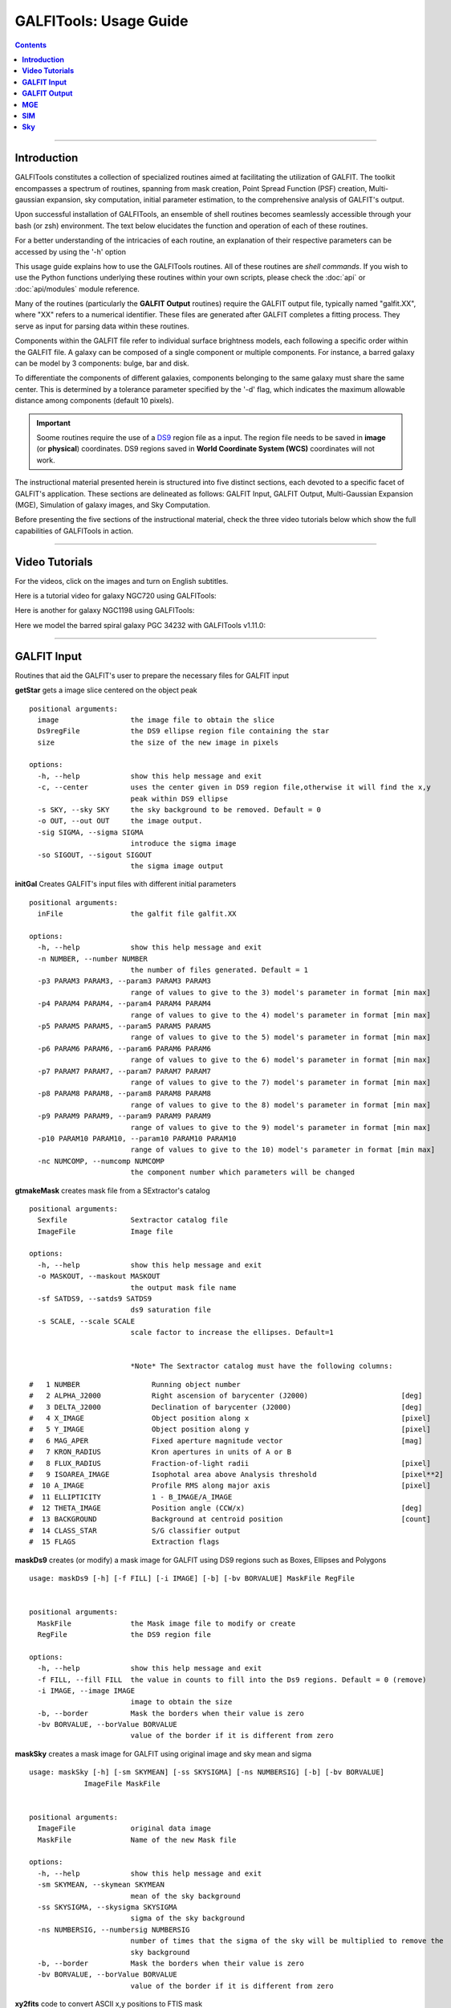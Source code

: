 
.. _usage:

**GALFITools: Usage Guide**
============================


.. contents::
   :depth: 3
..

.. image:: https://img.shields.io/pypi/v/GALFITools.svg
    :alt: PyPI-Server
    :target: https://pypi.org/project/GALFITools/

.. image:: https://img.shields.io/badge/-PyScaffold-005CA0?logo=pyscaffold
    :alt: Project generated with PyScaffold
    :target: https://pyscaffold.org/

.. image:: https://zenodo.org/badge/DOI/10.5281/zenodo.8248042.svg
   :target: https://doi.org/10.5281/zenodo.8248042



---------------------

**Introduction**
---------------------

GALFITools constitutes a collection of specialized 
routines aimed at facilitating the utilization of 
GALFIT. The toolkit encompasses a spectrum of routines, 
spanning from mask creation, Point Spread Function (PSF) 
creation, Multi-gaussian expansion, sky computation, 
initial parameter estimation, 
to the comprehensive analysis of GALFIT's output.

Upon successful installation of GALFITools, an 
ensemble of shell routines becomes seamlessly 
accessible through your bash (or zsh) environment. 
The text below elucidates the function and 
operation of each of these routines.

For a better understanding of the intricacies 
of each routine, an explanation of their respective 
parameters can be accessed by using the '-h' option

This usage guide explains how to use the GALFITools routines. 
All of these routines are *shell commands*. If you wish to use 
the Python functions underlying these routines within 
your own scripts, please check the :doc:`api` or :doc:`api/modules` module
reference.

Many of the routines (particularly the **GALFIT Output** routines) 
require the GALFIT output file, typically named "galfit.XX", where 
"XX" refers to a numerical identifier. These files are generated 
after GALFIT completes a fitting process. They serve as input for 
parsing data within these routines.

Components within the GALFIT file refer to individual surface brightness 
models, each following a specific order within 
the GALFIT file. A galaxy can be composed of a 
single component or multiple components. For instance,
a barred galaxy can be model by 3 components: bulge, bar
and disk. 

To differentiate the components of different galaxies, 
components belonging to the same galaxy must share the 
same center. This is determined by a tolerance parameter 
specified by the '-d' flag, which indicates the maximum 
allowable distance among components (default 10 pixels).


.. important:: Soome routines require the use of a `DS9 <http://tdc-www.harvard.edu/saoimage/>`_ 
               region file as a input. The region file needs to be saved in 
               **image** (or **physical**) coordinates. DS9 regions 
               saved in **World Coordinate System (WCS)** coordinates 
               will not work.



The instructional material presented herein is 
structured into five distinct sections, each 
devoted to a specific facet of GALFIT's application. 
These sections are delineated as follows: GALFIT Input, 
GALFIT Output, Multi-Gaussian Expansion (MGE), 
Simulation of galaxy images, and Sky Computation.


Before presenting the five sections of the instructional 
material, check the  three video tutorials below which show 
the full capabilities of GALFITools in action.

---------------------

**Video Tutorials**
---------------------

For the videos, click on the images and turn on English subtitles.

Here is a tutorial video for galaxy NGC720 using GALFITools:


.. image:: https://img.youtube.com/vi/2npeGmC1mCg/maxresdefault.jpg
    :alt: IMAGE ALT TEXT HERE
    :target: https://www.youtube.com/watch?v=2npeGmC1mCg



Here is another for galaxy NGC1198 using GALFITools:

.. image:: https://img.youtube.com/vi/VmJJkKVd37U/maxresdefault.jpg
    :alt: IMAGE ALT TEXT HERE
    :target: https://www.youtube.com/watch?v=VmJJkKVd37U


Here we model the barred spiral galaxy PGC 34232
with GALFITools v1.11.0:

.. image:: https://img.youtube.com/vi/wUA-sigVSts/maxresdefault.jpg
    :alt: IMAGE ALT TEXT HERE
    :target: https://www.youtube.com/watch?v=wUA-sigVSts



---------------------

**GALFIT Input**
--------------------

Routines that aid the GALFIT's user to
prepare the necessary files for GALFIT input 


**getStar** gets a image slice centered on the object peak

::

  positional arguments:
    image                 the image file to obtain the slice
    Ds9regFile            the DS9 ellipse region file containing the star 
    size                  the size of the new image in pixels

  options:
    -h, --help            show this help message and exit
    -c, --center          uses the center given in DS9 region file,otherwise it will find the x,y
                          peak within DS9 ellipse
    -s SKY, --sky SKY     the sky background to be removed. Default = 0
    -o OUT, --out OUT     the image output.
    -sig SIGMA, --sigma SIGMA
                          introduce the sigma image
    -so SIGOUT, --sigout SIGOUT
                          the sigma image output

**initGal** Creates GALFIT's input files with different initial parameters


::

  positional arguments:
    inFile                the galfit file galfit.XX

  options:
    -h, --help            show this help message and exit
    -n NUMBER, --number NUMBER
                          the number of files generated. Default = 1
    -p3 PARAM3 PARAM3, --param3 PARAM3 PARAM3
                          range of values to give to the 3) model's parameter in format [min max]
    -p4 PARAM4 PARAM4, --param4 PARAM4 PARAM4
                          range of values to give to the 4) model's parameter in format [min max]
    -p5 PARAM5 PARAM5, --param5 PARAM5 PARAM5
                          range of values to give to the 5) model's parameter in format [min max]
    -p6 PARAM6 PARAM6, --param6 PARAM6 PARAM6
                          range of values to give to the 6) model's parameter in format [min max]
    -p7 PARAM7 PARAM7, --param7 PARAM7 PARAM7
                          range of values to give to the 7) model's parameter in format [min max]
    -p8 PARAM8 PARAM8, --param8 PARAM8 PARAM8
                          range of values to give to the 8) model's parameter in format [min max]
    -p9 PARAM9 PARAM9, --param9 PARAM9 PARAM9
                          range of values to give to the 9) model's parameter in format [min max]
    -p10 PARAM10 PARAM10, --param10 PARAM10 PARAM10
                          range of values to give to the 10) model's parameter in format [min max]
    -nc NUMCOMP, --numcomp NUMCOMP
                          the component number which parameters will be changed
       


**gtmakeMask**  creates mask file from a SExtractor's catalog 

::

    positional arguments:
      Sexfile               Sextractor catalog file
      ImageFile             Image file

    options:
      -h, --help            show this help message and exit
      -o MASKOUT, --maskout MASKOUT
                            the output mask file name
      -sf SATDS9, --satds9 SATDS9
                            ds9 saturation file
      -s SCALE, --scale SCALE
                            scale factor to increase the ellipses. Default=1


                            *Note* The Sextractor catalog must have the following columns: 



::

    #   1 NUMBER                 Running object number
    #   2 ALPHA_J2000            Right ascension of barycenter (J2000)                      [deg]
    #   3 DELTA_J2000            Declination of barycenter (J2000)                          [deg]
    #   4 X_IMAGE                Object position along x                                    [pixel]
    #   5 Y_IMAGE                Object position along y                                    [pixel]
    #   6 MAG_APER               Fixed aperture magnitude vector                            [mag]
    #   7 KRON_RADIUS            Kron apertures in units of A or B
    #   8 FLUX_RADIUS            Fraction-of-light radii                                    [pixel]
    #   9 ISOAREA_IMAGE          Isophotal area above Analysis threshold                    [pixel**2]
    #  10 A_IMAGE                Profile RMS along major axis                               [pixel]
    #  11 ELLIPTICITY            1 - B_IMAGE/A_IMAGE
    #  12 THETA_IMAGE            Position angle (CCW/x)                                     [deg]
    #  13 BACKGROUND             Background at centroid position                            [count]
    #  14 CLASS_STAR             S/G classifier output
    #  15 FLAGS                  Extraction flags




**maskDs9**  creates (or modify) a mask image for GALFIT using DS9 regions 
such as Boxes, Ellipses and Polygons

::

  usage: maskDs9 [-h] [-f FILL] [-i IMAGE] [-b] [-bv BORVALUE] MaskFile RegFile


  positional arguments:
    MaskFile              the Mask image file to modify or create
    RegFile               the DS9 region file

  options:
    -h, --help            show this help message and exit
    -f FILL, --fill FILL  the value in counts to fill into the Ds9 regions. Default = 0 (remove)
    -i IMAGE, --image IMAGE
                          image to obtain the size
    -b, --border          Mask the borders when their value is zero
    -bv BORVALUE, --borValue BORVALUE
                          value of the border if it is different from zero


**maskSky** creates a mask image for GALFIT using original image and sky mean and sigma

::

  usage: maskSky [-h] [-sm SKYMEAN] [-ss SKYSIGMA] [-ns NUMBERSIG] [-b] [-bv BORVALUE]
               ImageFile MaskFile


  positional arguments:
    ImageFile             original data image
    MaskFile              Name of the new Mask file

  options:
    -h, --help            show this help message and exit
    -sm SKYMEAN, --skymean SKYMEAN
                          mean of the sky background
    -ss SKYSIGMA, --skysigma SKYSIGMA
                          sigma of the sky background
    -ns NUMBERSIG, --numbersig NUMBERSIG
                          number of times that the sigma of the sky will be multiplied to remove the
                          sky background
    -b, --border          Mask the borders when their value is zero
    -bv BORVALUE, --borValue BORVALUE
                          value of the border if it is different from zero

**xy2fits** code to convert ASCII x,y positions to FTIS mask

::

  usage: xy2fits [-h] [-c VAL] ImageFile AsciiMask

  positional arguments:
    ImageFile          The Image file
    AsciiMask          The ascii file with the x,y positions

  options:
    -h, --help         show this help message and exit
    -c VAL, --val VAL  the value in counts for the masked pixels




**checkFile** check that the parameters and file names inside the GALFIT input file are correct 

::

  usage: checkFile [-h] [-d DIS] GalfitFile

  positional arguments:
    GalfitFile         GALFIT input File

  options:
    -h, --help         show this help message and exit
    -d DIS, --dis DIS  Maximum distance in pixels among components. Default = 10


**boxSize** computes the box size from a ds9 box region for galfit header option H) 

::

    
  usage: boxSize [-h] RegFile

  Computes the Box size from a Ds9 region file for galfit header

  positional arguments:
    RegFile     Ds9 region file containing the box region

  options:
    -h, --help  show this help message and exit



**getPeak**  Obtains the center, axis ratio and angular position from DS9 region

::

    positional arguments:
      Image                 image fits file
      RegFile               DS9 ellipse region file

    options:
      -h, --help            show this help message and exit
      -c, --center          takes center of ds9 region file
      -m MASK, --mask MASK  the mask file


**imarith** makes arithmetic operations on image 

::

    
  usage: imarith [-h] ImageFile 

  makes arithmetic operations on image 

  positional arguments:
    ImageFile   The input image

  options:

   -h, --help  show this help message and exit


   -o --output    The output image

   -i  --image2   second input image to make arithmetic operations with ImageFile. Image2 must be of the same size of ImageFile. If this second image is provided it will make operations indicated by arithmetic flag ignoring its constant input

   -a   --add   add constant to image pixels
   -d   --div   divide all pixels by constant
   -m   --mul   multiply all pixels by constant
   -s   --sub   substract constant to all pixels


 

**getSersic** Its estimates and prints initial parameters for Sersic components. It
              addtion if proved options for single Sersic, bulge/disk and bulge/bar/disk

::



  usage: getSersic [-h] [-zp ZEROPOINT] [-sk SKY] [-bt BULGETOT] [-c] [-n] [-m MASK] [-b BARDS9]
                 Image RegFile

  prints the Sersic function from DS9 ellipse region

  positional arguments:
    Image                 image fits file
    RegFile               DS9 ellipse region file

  options:
    -h, --help            show this help message and exit
    -zp ZEROPOINT, --zeropoint ZEROPOINT
                          The value of the zero point. Default = 25
    -sk SKY, --sky SKY    Sky background value to be removed from image before photometry. Default = 0
    -bt BULGETOT, --bulgetot BULGETOT
                          Bulge to total ratio. If set it will print two sersics: one for the bulge and
                          the other for the disk
    -c, --center          takes center of ds9 region file
    -n, --noprint         avoids to print Sersic functionts to stdout
    -m MASK, --mask MASK  the mask file
    -b BARDS9, --bards9 BARDS9
                          DS9 ellipse region file that containts the bar region. bulgetot flag must be
                          activated


**MakePSF** Makes a PSF model of a star using Multi Gaussian Expansion

::

  usage: makePSF [-h] [-c] [-o OUT] [-sig SIGMA] [-t] [-ng NUMGAUSS] image GalfitFile Ds9regFile


  positional arguments:
    image                 the image file where it contains the star to be modelled
    GalfitFile            GALFIT file to obtain the header options
    Ds9regFile            the DS9 ellipse region file containing the star to model

  options:
    -h, --help            show this help message and exit
    -c, --center          uses the center given in DS9 region file, otherwise it will find the (x,y) peak
                          within DS9 ellipse
    -o OUT, --out OUT     the PSF model image
    -sig SIGMA, --sigma SIGMA
                          introduce the sigma image
    -t, --twist           uses twist option for mge
    -ng NUMGAUSS, --numgauss NUMGAUSS
                          number of gaussians that will be used for galfit.


---------------------

**GALFIT Output**
-------------------

Routines that computes photometric variables from 
the surface brightness models fitted by GALFIT 


**getBreak** gets the break radius from a set of Sersics

::


  positional arguments:
    GalfitFile            Galfit File containing the Sersics or gaussians components

  options:
    -h, --help            show this help message and exit
    -d DIS, --dis DIS     Maximum distance among components
    -n NUMCOMP, --numcomp NUMCOMP
                          Number of component where it'll obtain center of all components, default = 1
    -a ANGLE, --angle ANGLE
                          Angle of the major axis of the galaxy. Default= it will take the angle of the
                          last components
    -ni NUMINITIAL, --numinitial NUMINITIAL
                          Number of component where it'll obtain the initial parameter to search break
                          radius or to generated random initial radius.
    -q, --quick           evaluate in position only (given by -ni parameter
    -r RANDOM, --random RANDOM
                          Number of random radius as initial parameters to search for the minimum. It
                          will generated random radius from 0 to effective radius of the component
                          indicated by parameter -ni
    -p, --plot            makes plot of double derivative vs. radius
    -rx RANX RANX, --ranx RANX RANX
                          provide a range for the plot x-axis: xmin - xmax


**getBreak2** gets the break radius from a set of Sersics using an 
alternative method to getBreak

::

  positional arguments:
    GalfitFile            Galfit File containing the Sersics or gaussians components

  options:
    -h, --help            show this help message and exit
    -d DIS, --dis DIS     Maximum distance among components
    -n NUMCOMP, --numcomp NUMCOMP
                          Number of component where it'll obtain center of all components, default = 1
    -a ANGLE, --angle ANGLE
                          Angle of the major axis of the galaxy. Default= it will take the angle of the
                          last components
    -p, --plot            makes plot of double derivative vs. radius
    -rx RANX RANX, --ranx RANX RANX
                          x-axis range to search for the Break radius: xmin - xmax



**getFWHM** gets the FWHM from a set of Sersics
::


  positional arguments:
    GalfitFile            Galfit File containing the Sersics or gaussians components

  options:
    -h, --help            show this help message and exit
    -d DIS, --dis DIS     Maximum distance among components
    -n NUMCOMP, --numcomp NUMCOMP
                          Number of component where it'll obtain center of all components, default = 1
    -a ANGLE, --angle ANGLE
                          Angle of the major axis of the galaxy. Default= it will take the angle of the
                          last components

.. _routine-getKappa:

**getKappa** gets the Kappa radius from a set of Sersics

::

  positional arguments:
    GalfitFile            Galfit File containing the Sersics or gaussians components

  options:
    -h, --help            show this help message and exit
    -d DIS, --dis DIS     Maximum distance among components
    -n NUMCOMP, --numcomp NUMCOMP
                          Number of component where it'll obtain center of all components, default = 1
    -a ANGLE, --angle ANGLE
                          Angle of the major axis of the galaxy. Default= it will take the angle of the
                          last components
    -ni NUMINITIAL, --numinitial NUMINITIAL
                          Number of component where it'll obtain the initial parameter to search break
                          radius or to generated random initial radius.
    -q, --quick           evaluate in position only (given by -ni parameter
    -r RANDOM, --random RANDOM
                          Number of random radius as initial parameters to search for the minimum. It
                          will generated random radius from 0 to effective radius of the component
                          indicated by parameter -ni
    -p, --plot            makes plot of double derivative vs. radius
    -rx RANX RANX, --ranx RANX RANX
                          provide a range for x-axis: xmin - xmax


.. _routine-getKappa2:

**getKappa2** gets the kappa radius from a set of Sersics using an 
alternative method to getKappa

::

  positional arguments:
    GalfitFile            Galfit File containing the Sersics or gaussians components

  options:
    -h, --help            show this help message and exit
    -d DIS, --dis DIS     Maximum distance among components
    -n NUMCOMP, --numcomp NUMCOMP
                          Number of component where it'll obtain center of all components, default = 1
    -a ANGLE, --angle ANGLE
                          Angle of the major axis of the galaxy. Default= it will take the angle of the
                          last components
    -p, --plot            makes plot of double derivative vs. radius
    -rx RANX RANX, --ranx RANX RANX
                          x-axis range to search for the Break radius: xmin - xmax



**getReComp** gets the effective radius from a set of Sersics
::

  positional arguments:
    GalfitFile            Galfit File containing the Sersics or gaussians components

  options:
    -h, --help            show this help message and exit
    -d DIS, --dis DIS     Maximum distance among components
    -er EFFRAD, --effrad EFFRAD
                          percentage of light to compute for radius. default=.5 for effective radius
    -n NUMCOMP, --numcomp NUMCOMP
                          Number of component where it'll obtain center of all components, default = 1
    -pa ANGLE, --angle ANGLE
                          Angle of the major axis of the galaxy. Default= it will take the angle of the
                          last components. Angle measured from Y-Axis as same as GALFIT.



**getSlope** gets the slope radius from a set of Sersics
::


  positional arguments:
    GalfitFile            Galfit File containing the Sersics or gaussians components

  options:
    -h, --help            show this help message and exit
    -d DIS, --dis DIS     Maximum distance among components
    -n NUMCOMP, --numcomp NUMCOMP
                          Number of component where it'll obtain center of all components, default = 1
    -a ANGLE, --angle ANGLE
                          Angle of the major axis of the galaxy. Default= it will take the angle of the
                          last components
    -s SLOPE, --slope SLOPE
                          value of slope to find. default=.5
    -p, --plot            makes plot of double derivative vs. radius
    -rx RANX RANX, --ranx RANX RANX
                          provide a range for x-axis: xmin - xmax




**getN** computes the Sersic index from surface brightness at effective radius
::

  positional arguments:
    GalfitFile            Galfit File containing the Sersics or gaussians components

  options:
    -h, --help            show this help message and exit
    -d DIS, --dis DIS     Maximum distance among components
    -n NUMCOMP, --numcomp NUMCOMP
                          Number of component where it'll obtain center of all components, default = 1
    -pa ANGLE, --angle ANGLE
                          Angle of the major axis of the galaxy. Default= it will take the angle of the
                          last components. Angle measured from Y-Axis as same as GALFIT.
    -rf RADFRAC, --radfrac RADFRAC
                          fraction of light radius. Default = .2
    -p, --plot            makes plot of double derivative vs. radius



**getMissLight** computes the missing light from two surface brightness models
::

  positional arguments:
    GalfitFile1           Galfit File containing the coreless surface brightness model
    GalfitFile2           Galfit File containing the core surface brightness model
    rad                   upper limit of radius to integrate the missing light in pixels 

  options:
    -h, --help            show this help message and exit
    -d DIS, --dis DIS     Maximum distance among components
    -n NUMCOMP, --numcomp NUMCOMP
                          Number of component where it'll obtain center of all components, default = 1



**getBulgeRad** gets the bulge radius or the radius where two models of surface brightness models are
equal
::

  positional arguments:
    GalfitFile1           Galfit File containing the coreless surface brightness model
    GalfitFile2           Galfit File containing the core surface brightness model

  options:
    -h, --help            show this help message and exit
    -d DIS, --dis DIS     Maximum distance among components
    -n NUMCOMP, --numcomp NUMCOMP
                          Number of component where it'll obtain center of all components, default = 1
    -pa ANGLE, --angle ANGLE
                          Angle of the major axis of the galaxy. Default= it will take the angle of the
                          last components. Angle measured from Y-Axis as same as GALFIT.
    -p, --plot            makes plot of double derivative vs. radius
    -rx RANX RANX, --ranx RANX RANX
                          provide a range for x-axis: xmin - xmax


**showCube** takes the GALFIT output and creates an image that shows galaxy, model and residual 
::

  positional arguments:
    cubeimage             the cube GALFIT image

  options:
    -h, --help            show this help message and exit
    -o OUTIMAGE, --outimage OUTIMAGE
                          the output png file
    -br BRIGHTNESS, --brightness BRIGHTNESS
                          brightness of the image. Only for galaxy and model. Default = 0. Preferible
                          range goes from -1 to 1
    -co CONTRAST, --contrast CONTRAST
                          contrast of the image. Only for galaxy and model. Default = 1. Preferible
                          range goes from 0 to 1
    -cm CMAP, --cmap CMAP
                          cmap to be used for the cube image
    -dpi DOTSINCH, --dotsinch DOTSINCH
                          dots per inch used for images files
    -s SCALE, --scale SCALE
                          plate scale of the image. Default = 1
    -np, --noplot         it doesn't show plotting window


**photDs9** computes photometry from a Ds9 region file: Box, Ellipses and Polygons
::


  usage: photDs9 [-h] [-zp ZEROPOINT] [-m MASK] [-sk SKY] ImageFile RegFile

  positional arguments:
    ImageFile             the image file where the photometry will be computed
    RegFile               the DS9 region file

  options:
    -h, --help            show this help message and exit
    -zp ZEROPOINT, --zeropoint ZEROPOINT
                          The value of the zero point. Default = 25
    -sk SKY, --sky SKY    the value of the sky background to be removed



**fitlog2csv** converts fit.log file into a comma separated values file 
::

  usage: fitlog2csv [-h] [-o FILEOUT] [-n NUM]

    -h, --help            show this help message and exit
    -n NUM, --NUM NUM     the number of the fit to be extracted 
    -o OUTFILE, --fileout OUTFILE 
                          the name of the output file 


**getBT** computes the Bulge to Total luminosity ratio
::

  usage: getBT [-h] [-d DIS] [-n NUMCOMP] GalfitFile


  positional arguments:
    GalfitFile            Galfit File containing the bulge-disk or bulge-bar-disk surface
                          brightness model

  options:
    -h, --help            show this help message and exit
    -d DIS, --dis DIS     Maximum distance among components
    -n NUMCOMP, --numcomp NUMCOMP
                          Number of component where it'll obtain center of all components,
                          default = 1




**getBarSize** computes the barsize from a composed Sersic model: Bulge, bar and disk.
. It assumes that bar is a gaussian (Sersic index = 0.5) and it is positioned as a 
second component in galfit file galfit.XX

::


  usage: getBarSize [-h] [-d DIS] [-n NUMCOMP] [-o OUT] [-p] [-rx RANX RANX] GalfitFile

  getBarSize: gets the bar size from Sersic models: Bulge, Bar and disk. It assumes that bar is galfit
  component 2

  positional arguments:
    GalfitFile            Galfit File containing the Sersics components bulge, bar, disk

  options:
    -h, --help            show this help message and exit
    -d DIS, --dis DIS     Maximum distance among components
    -n NUMCOMP, --numcomp NUMCOMP
                          Number of component where it'll obtain center of all components, default = 1
    -o OUT, --out OUT     output DS9 ellipse region file
    -p, --plot            makes plot of double derivatives and Kappa radius
    -rx RANX RANX, --ranx RANX RANX
                          x-axis range to search for the Break and Kappa radius: xmin - xmax



**getCOW** plots the curve-of-growth from the galfit.XX file. Only for Sersic functions
::

  usage: getCOW [-h] [-d DIS] [-pf PLOTFILE] [-g GALFITF2] [-md] [-fr FRACRAD] [-n NUMCOMP] [-pa ANGLE] [-dpi DOTSINCH] GalfitFile

  positional arguments:
    GalfitFile            GALFIT File containing the Sersics

  options:
    -h, --help            show this help message and exit
    -d DIS, --dis DIS     Maximum distance among components
    -pf PLOTFILE, --plotfile PLOTFILE
                          name of the plot file
    -g GALFITF2, --galfitF2 GALFITF2
                          Second GALFIT file to add to the plot (optional)
    -md, --maxdiff        plot the maximum difference between model 1 and 2 (a vertical line)
    -fr FRACRAD, --fracrad FRACRAD
                          fraction of light radius. This is the upper limit of X-Axis. default=.95
    -n NUMCOMP, --numcomp NUMCOMP
                          Number of component where it'll obtain center of all components, default = 1
    -pa ANGLE, --angle ANGLE
                          Angle of the major axis of the galaxy. Default = it will take the angle of the last components. Angle
                          measured from Y-Axis as same as GALFIT.
    -dpi DOTSINCH, --dotsinch DOTSINCH
                          dots per inch used for images files


**getMeRad** gets the surface brightness at a given radius from a set of Sersics
::

  usage: getMeRad [-h] [-d DIS] [-r RAD] [-n NUMCOMP] [-pa ANGLE] GalfitFile


  positional arguments:
    GalfitFile            Galfit File containing the Sersics or gaussians components

  options:
    -h, --help            show this help message and exit
    -d DIS, --dis DIS     Maximum distance among components (pixels)
    -r RAD, --rad RAD     Radius in pixels where the surface brightness will be computed. Default = 10 pixels
    -n NUMCOMP, --numcomp NUMCOMP
                          Number of component where it'll obtain center of all components, default = 1
    -pa ANGLE, --angle ANGLE
                          Angle of the major axis of the galaxy. Default = it will take the angle of the last components. Angle
                          measured from Y-Axis assame as GALFIT.



-----------------

**MGE**
---------------

Routines that use the Multi-Gaussian Expansion.

**mge2galfit** fits multi-gaussian expansion of Cappellari (2002) and formats to GALFIT
::

  positional arguments:
    GalfitFile            GALFIT file to obtain the header options
    Ds9regFile            the DS9 ellipse region file containing the galaxy

  options:
    -h, --help            show this help message and exit
    -t, --twist           uses twist option for mge
    -c, --center          uses the center given in DS9 region file,otherwise it will found the x,y peak within DS9
                          ellipse
    -p PSF, --psf PSF     the value of PSF sigma
    -gas, --gauss         uses gauss function for galfit file
    -fser, --freeser      leaves the sersic index as a free parameter to fit
    -fsk, --freesky       leaves the sky as a free parameter to fit
    -ng NUMGAUSS, --numgauss NUMGAUSS
                         




**SbProf** creates a surface brightness profile from a ellipse ds9 region
::

  positional arguments:
    Image                 image fits file
    Ds9Region             Ds9 ellipse region file

  options:
    -h, --help            show this help message and exit
    -q AXRAT, --axrat AXRAT
                          axis ratio
    -pa ANGLE, --angle ANGLE
                          angular position (same as GALFIT)
    -mz MGZPT, --mgzpt MGZPT
                          Magnitud zero point
    -m MASK, --mask MASK  mask fits file
    -s SKY, --sky SKY     sky value. Default = 0
    -p PLATE, --plate PLATE
                          plate scale
    -o OUTPUT, --output OUTPUT
                          output file
    -c, --center          uses the center given in DS9 region file,otherwise it will found the x,y
                          peak within DS9 ellipse
    -rx RANX RANX, --ranx RANX RANX
                          provide a range for x-axis: xmin - xmax
    -ry RANY RANY, --rany RANY RANY
                          provide a range for y-axis: ymin - ymax
    -lx, --logx           turn the X-axis to logarithm
    -px, --pix            turn the top x-axis in pixels
    -g, --grid            display a grid in the plot
    -r RAD, --rad RAD     value for a vertical line to add into the plot
    -r2 RAD2, --rad2 RAD2
                          value for a second vertical line to add into the plot



-----------------

**SIM**
---------------

Routines that make a simulated galaxy image using GALFIT.

**makeSim** simulates a observed galaxy from a GALFIT model. It 
adds Poisson and sky noise to the image.
::

  positional arguments:
    image                 the GALFIT galaxy model
    newimage              the name of the new galaxy image

  options:
    -h, --help            show this help message and exit
    -s SKY, --sky SKY     the sky background value. default = 0
    -std STD, --std STD   the sky standard deviation. default = 1
    -g GAIN, --gain GAIN  the gain value of the image. default = 1



-------------

**Sky**
-------------

Routines that compute the sky background.

**galSky** computes the sky using GALFIT
::

  positional arguments:
    image                 the image file
    mask                  the GALFIT mask file

  options:
    -h, --help            show this help message and exit
    -s SCALE, --scale SCALE
                          the plate scale. default = 1
    -zp MGZPT, --mgzpt MGZPT
                          the magnitud zero point. default=25
    -x XPOS, --xpos XPOS  the x position. default=1
    -y YPOS, --ypos YPOS  the y position. default=1
    -is INITSKY, --initsky INITSKY
                          the initial sky value default=0

**getSky** computes sky from a ds9 region box file
::

  positional arguments:
    image       the image file 
    maskfile    the Mask image file 
    Ds9regFile  the DS9 box region file containing the galaxy

  options:
    -h, --help  show this help message and exit


**skyDs9** computes sky using ds9 region file
::

  positional arguments:
    image       the image file 
    Ds9regFile  the DS9 box region file containing the galaxy

  options:
    -h, --help  show this help message and exit



**skyRing** computes sky computing the gradient over concentric rings
around the galaxy.

::

  positional arguments:
    image       the image file 
    maskfile    the Mask image file 
    Ds9regFile  the DS9 box region file containing the galaxy


  options:
    -h, --help  show this help message and exit
    -c, --center  use the center of the ellipse. Otherwise it will use the (x,y) position with the highest value of the ellipse



